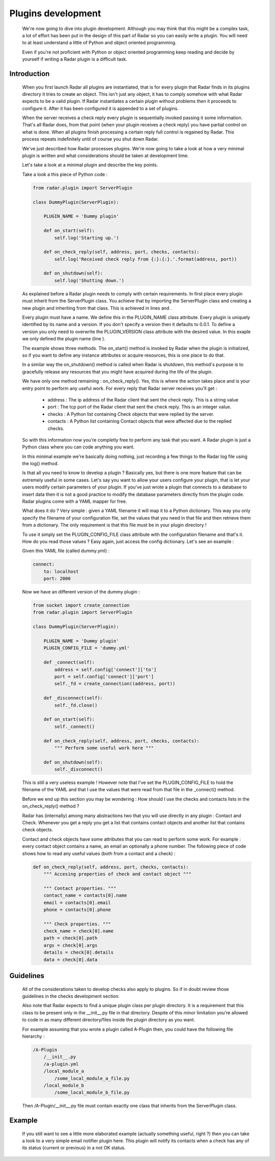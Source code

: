 Plugins development
===================

    We're now going to dive into plugin development. Although you may think
    that this might be a complex task, a lot of effort has been put in the
    design of this part of Radar so you can easily write a plugin.
    You will need to at least understand a little of Python and object oriented
    programming.

    Even if you're not proficient with Python or object oriented programming
    keep reading and decide by yourself if writing a Radar plugin is a
    difficult task.


Introduction
------------

    When you first launch Radar all plugins are instantiated, that is for every
    plugin that Radar finds in its plugins directory it tries to create an
    object. This isn't just any object, it has to comply somehow with what
    Radar expects to be a valid plugin. If Radar instantiates a certain plugin
    without problems then it proceeds to configure it. After it has been
    configured it is appended to a set of plugins.

    When the server receives a check reply every plugin is sequentially invoked
    passing it some information. That's all Radar does, from that point (when
    your plugin receives a check reply) you have partial control on what is done.
    When all plugins finish processing a certain reply full control is regained
    by Radar. This process repeats indefinitely until of course you shut down Radar.

    We've just described how Radar processes plugins. We're now going to take
    a look at how a very minimal plugin is written and what considerations
    should be taken at development time.

    Let's take a look at a minimal plugin and describe the key points.

    Take a look a this piece of Python code :

    .. code-block:: python

        from radar.plugin import ServerPlugin

        class DummyPlugin(ServerPlugin):

            PLUGIN_NAME = 'Dummy plugin'

            def on_start(self):
                self.log('Starting up.')

            def on_check_reply(self, address, port, checks, contacts):
                self.log('Received check reply from {:}:{:}.'.format(address, port))

            def on_shutdown(self):
                self.log('Shutting down.')


    As explained before a Radar plugin needs to comply with certain requirements.
    In first place every plugin must inherit from the ServerPlugin class.
    You achieve that by importing the ServerPlugin class and creating a new
    plugin and inheriting from that class. This is achieved in lines and .

    Every plugin must have a name. We define this in the PLUGIN_NAME class attribute.
    Every plugin is uniquely identified by its name and a version. If you don't
    specify a version then it defaults to 0.0.1. To define a version you only
    need to overwrite the PLUGIN_VERSION class attribute with the desired value.
    In this exaple we only defined the plugin name (line ).

    The example shows three methods. The on_start() method is invoked by Radar when
    the plugin is initialized, so if you want to define any instance attributes
    or acquire resources, this is one place to do that.
    
    In a similar way the on_shutdown() method is called when Radar is shutdown,
    this method's purpose is to gracefully release any resources that you might
    have acquired during the life of the plugin.

    We have only one method remaining : on_check_reply(). Yes, this is where the
    action takes place and is your entry point to perform any useful work.
    For every reply that Radar server receives you'll get :

        * address : The ip address of the Radar client that sent the check reply.
          This is a string value

        * port : The tcp port of the Radar client that sent the check reply.
          This is an integer value.

        * checks : A Python list containing Check objects that were replied by
          the server.

        * contacts : A Python list containing Contact objects that were affected
          due to the replied checks.

    So with this information now you're completly free to perform any task that
    you want. A Radar plugin is just a Python class where you can code anything
    you want. 

    In this minimal example we're basically doing nothing, just recording a few
    things to the Radar log file using the log() method.

    Is that all you need to know to develop a plugin ? Basically yes, but there
    is one more feature that can be extremely useful in some cases.
    Let's say you want to allow your users configure your plugin, that is let
    your users modify certain parameters of your plugin. If you've just wrote
    a plugin that connects to a database to insert data then it is not a good
    practice to modify the database parameters directly from the plugin code.
    Radar plugins come with a YAML mapper for free.
    
    What does it do ? Very simple : given a YAML filename it will map it to
    a Python dictionary. This way you only specify the filename of your
    configuration file, set the values that you need in that file and then
    retrieve them from a dictionary. The only requirement is that this file
    must be in your plugin directory !
    
    To use it simply set the PLUGIN_CONFIG_FILE class attribute with the
    configuration filename and that's it. How do you read those values ?
    Easy again, just access the config dictionary. Let's see an example :

    Given this YAML file (called dummy.yml) :

    .. code-block:: yaml

        connect:
            to: localhost
            port: 2000


    Now we have an different version of the dummy plugin :

    .. code-block:: python

        from socket import create_connection
        from radar.plugin import ServerPlugin

        class DummyPlugin(ServerPlugin):

            PLUGIN_NAME = 'Dummy plugin'
            PLUGIN_CONFIG_FILE = 'dummy.yml'

            def _connect(self):
                address = self.config['connect']['to']
                port = self.config['connect']['port']
                self._fd = create_connection((address, port))

            def _disconnect(self):
                self._fd.close()

            def on_start(self):
                self._connect()

            def on_check_reply(self, address, port, checks, contacts):
                """ Perform some useful work here """

            def on_shutdown(self):
                self._disconnect()


    This is still a very useless example ! However note that I've set the
    PLUGIN_CONFIG_FILE to hold the filename of the YAML and that I use
    the values that were read from that file in the _connect() method.

    Before we end up this section you may be wondering : How should I use the
    checks and contacts lists in the on_check_reply() method ?

    Radar has (internally) among many abstractions two that you will use directly
    in any plugin : Contact and Check. Whenever you get a reply you get a list
    that contains contact objects and another list that contains check objects.

    Contact and check objects have some attributes that you can read to
    perform some work. For example : every contact object contains a name,
    an email an optionally a phone number. The following piece of code
    shows how to read any useful values (both from a contact and a check) :


    .. code-block:: python
 
        def on_check_reply(self, address, port, checks, contacts):
            """ Accesing properties of check and contact object """

            """ Contact properties. """
            contact_name = contacts[0].name
            email = contacts[0].email
            phone = contacts[0].phone

            """ Check properties. """
            check_name = check[0].name
            path = check[0].path
            args = check[0].args
            details = check[0].details
            data = check[0].data


Guidelines
----------

    All of the considerations taken to develop checks also apply to plugins.
    So if in doubt review those guidelines in the checks development section.

    Also note that Radar expects to find a unique plugin class per plugin
    directory. It is a requirement that this class to be present only in the
    __init__.py file in that directory. Despite of this minor limitation you're
    allowed to code in as many different directory/files inside the plugin
    directory as you want.

    For example assuming that you wrote a plugin called A-Plugin then, you
    could have the following file hierarchy :

    .. code-block:: yaml

        /A-Plugin
            /__init__.py
            /a-plugin.yml
            /local_module_a
                /some_local_module_a_file.py
            /local_module_b
                /some_local_module_b_file.py


    Then /A-Plugin/__init__.py file must contain exactly one class that inherits
    from the ServerPlugin class.
        

Example
-------

    If you still want to see a little more elaborated example (actually something
    useful, right ?) then you can take a look to a very simple email notifier
    plugin here. This plugin will notify its contacts when a check has any of
    its status (current or previous) in a not OK status.
